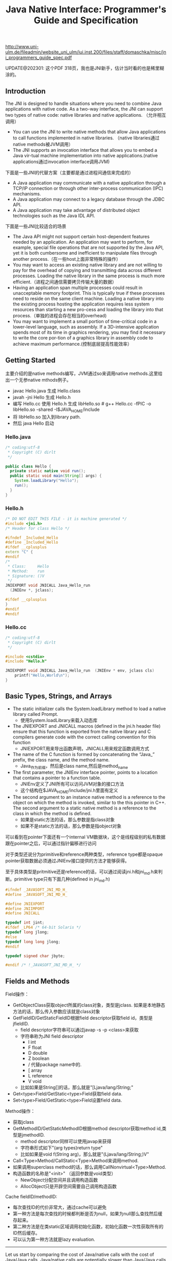 #+title: Java Native Interface: Programmer's Guide and Specification

http://www.uni-ulm.de/fileadmin/website_uni_ulm/iui.inst.200/files/staff/domaschka/misc/jni_programmers_guide_spec.pdf

UPDATE@202301: 这个PDF 318页，我也是JNI新手，估计当时看的也是稀里糊涂的。

** Introduction
The JNI is designed to handle situations where you need to combine Java applications with native code. As a two-way interface, the JNI can support two types of native code: native libraries and native applications. （允许相互调用）
- You can use the JNI to write native methods that allow Java applications to call functions implemented in native libraries. （native libraries通过native methods被JVM调用）
- The JNI supports an invocation interface that allows you to embed a Java vir-tual machine implementation into native applications.(native applications通过invocation interface调用JVM)

[[../images/role-of-the-jni.png]]

下面是一些JNI的代替方案（主要都是通过进程间通信来完成的）
- A Java application may communicate with a native application through a TCP/IP connection or through other inter-process communication (IPC) mechanisms.
- A Java application may connect to a legacy database through the JDBC API.
- A Java application may take advantage of distributed object technologies such as the Java IDL API.

下面是一些JNI比较适合的场景
- The Java API might not support certain host-dependent features needed by an application. An application may want to perform, for example, special file operations that are not supported by the Java API, yet it is both cumbersome and inefficient to manipulate files through another process.（在一些host上面非常特殊的操作）
- You may want to access an existing native library and are not willing to pay for the overhead of copying and transmitting data across different processes. Loading the native library in the same process is much more efficient.（进程之间通信需要拷贝传输大量的数据）
- Having an application span multiple processes could result in unacceptable memory footprint. This is typically true if these processes need to reside on the same client machine. Loading a native library into the existing process hosting the application requires less system resources than starting a new pro-cess and loading the library into that process.（单独的进程会存在相当的overhead)
- You may want to implement a small portion of time-critical code in a lower-level language, such as assembly. If a 3D-intensive application spends most of its time in graphics rendering, you may find it necessary to write the core por-tion of a graphics library in assembly code to achieve maximum performance.(控制底层提高性能效率）

** Getting Started
主要介绍的是native methods编写，JVM通过so来调用native methods.这里给出一个无参native mthods例子。
- javac Hello.java 生成 Hello.class
- javah -jni Hello 生成 Hello.h
- 编写 Hello.cc 使用 Hello.h 生成 libHello.so # g++ Hello.cc -fPIC -o libHello.so -shared -I$JAVA_HOME/include
- 将 libHello.so 加入到library path.
- 然后 java Hello 启动
[[../images/jni-example.png]]

*** Hello.java
#+BEGIN_SRC Java
/* coding:utf-8
 * Copyright (C) dirlt
 */

public class Hello {
  private static native void run();
  public static void main(String[] args) {
    System.loadLibrary("Hello");
    run();
  }
}
#+END_SRC

*** Hello.h
#+BEGIN_SRC Cpp
/* DO NOT EDIT THIS FILE - it is machine generated */
#include <jni.h>
/* Header for class Hello */

#ifndef _Included_Hello
#define _Included_Hello
#ifdef __cplusplus
extern "C" {
#endif
/*
 * Class:     Hello
 * Method:    run
 * Signature: ()V
 */
JNIEXPORT void JNICALL Java_Hello_run
  (JNIEnv *, jclass);

#ifdef __cplusplus
}
#endif
#endif

#+END_SRC

*** Hello.cc
#+BEGIN_SRC Cpp
/* coding:utf-8
 * Copyright (C) dirlt
 */

#include <cstdio>
#include "Hello.h"

JNIEXPORT void JNICALL Java_Hello_run  (JNIEnv * env, jclass cls)
    printf("Hello,World\n");
}

#+END_SRC

** Basic Types, Strings, and Arrays
- The static initializer calls the System.loadLibrary method to load a native library called Prompt.
  - 使用System.loadLibrary来载入动态库
- The JNIEXPORT and JNICALL macros (defined in the jni.h header file) ensure that this function is exported from the native library and C compilers generate code with the correct calling convention for this function
  - JNIEXPORT用来导出函数声明，JNICALL用来规定函数调用方式
- The name of the C function is formed by concatenating the “Java_” prefix, the class name, and the method name.
  - Java_作为前缀，然后是class name,然后是method_name
- The first parameter, the JNIEnv interface pointer, points to a location that contains a pointer to a function table.
  - JNIEnv定义了JNI所有可以访问JVM对象的接口方法
  - 这个结构在$JAVA_HOME/include/jni.h里面有定义
- The second argument to an instance native method is a reference to the object on which the method is invoked, similar to the this pointer in C++. The second argument to a static native method is a reference to the class in which the method is defined.
  - 如果是static方法的话，那么参数是指class对象
  - 如果不是static方法的话，那么参数是指object对象

[[../images/jnienv-interface-pointer.png]]

可以看到在pointer下面还有一个internal VM数据块，这个是线程级别的私有数据跟在pointer之后，可以通过指针偏移进行访问

对于类型还说分为primitive和reference两种类型，reference type都是opaque pointer获取数据必须通过JNIEnv接口提供的方法才能够获得。

至于具体类型是pritmitive还是reference的话，可以通过阅读jni.h和jni_md.h来判断。primitive type只有下面几种(defined in jni_md.h)

#+BEGIN_SRC Cpp
#ifndef _JAVASOFT_JNI_MD_H_
#define _JAVASOFT_JNI_MD_H_

#define JNIEXPORT
#define JNIIMPORT
#define JNICALL

typedef int jint;
#ifdef _LP64 /* 64-bit Solaris */
typedef long jlong;
#else
typedef long long jlong;
#endif

typedef signed char jbyte;

#endif /* !_JAVASOFT_JNI_MD_H_ */
#+END_SRC

** Fields and Methods

Field操作：
- GetObjectClass获取object所属的class对象，类型是jclass. 如果是本地静态方法的话，那么传入参数应该就是class对象
- GetFieldID/GetStaticFieldID根据field descriptor获取field id，类型是jfieldID.
  - field descriptor字符串可以通过javap -s -p <class>来获取
  - 字符串称为JNI field descriptor
    - I int
    - F float
    - D double
    - Z boolean
    - / 代替package name中的.
    - [ array
    - L reference
    - V void
  - 比如如果是String[]的话，那么就是"[Ljava/lang/String;"
- Get<type>Field/GetStatic<type>Field获取field data.
- Set<type>Field/GetStatic<type>Field设置field data.

Method操作：
- 获取jclass
- GetMethodID/GetStaticMethodID根据method descriptor获取method id,类型是jmethodID.
  - method descriptor同样可以使用javap来获得
  - 字符串形式如下"(arg types)return type"
  - 比如如果是void f(String arg)，那么就是"(Ljava/lang/String;)V"
- Call<Type>Method/CallStatic<Type>Method来调用method.
- 如果调用superclass method的话，那么调用CallNonvirtual<Type>Method.
- 构造函数的名称是"<init>" （返回参数是void类型）
  - NewObject分配空间并且调用构造函数
  - AllocObject只是开辟空间需要自己调用构造函数

Cache fieldID/methodID:
- 每次查找ID的代价非常大，通过cache可以避免
- 第一种方法是每次查找的时候都判断是否为null，如果为null那么查找然后缓存起来。
- 第二种方法是在类static区域调用初始化函数，初始化函数一次性获取所有的ID然后缓存。
- 可以认为第一种方法就是lazy evaluation.

-----

Let us start by comparing the cost of Java/native calls with the cost of Java/Java calls. Java/native calls are potentially slower than Java/Java calls for the fol-lowing reasons: (Java/Java calls和Java/native calls的对比，Java/native calls通常更慢）：
- Native methods most likely follow a different calling convention than that used by Java/Java calls inside the Java virtual machine implementation. As a result, the virtual machine must perform additional operations to build argu-ments and set up the stack frame before jumping to a native method entry point.（额外操作来建立stack frame调用native method)
- It is common for the virtual machine to inline method calls. Inlining Java/native calls is a lot harder than inlining Java/Java calls. （inline方面Java/Java calls更容易做）

The overhead of field access using the JNI lies in the cost of calling through the JNIEnv. Rather than directly dereferencing objects, the native code has to per- form a C function call which in turn dereferences the object. The function call is necessary because it isolates the native code from the internal object representa-tion maintained by the virtual machine implementation. The JNI field access over-head is typically negligible because a function call takes only a few cycles.（字段访问开销主要是通过一次得到ID间接访问造成的，但是这样带来的收益是能够将内部object表示不暴露出来，索性的是带来的开销并不大）

** Local and Gloabl References
reference和GC非常相关，决定了哪些对象作用域多大以及生命周期多长：
- The JNI supports three kinds of opaque references: local references, global references, and weak global references.
- Local and global references have different lifetimes. Local references are automatically freed, whereas global and weak global references remain valid until they are freed by the programmer.
- A local or global reference keeps the referenced object from being garbage collected. A weak global reference, on the other hand, allows the referenced object to be garbage collected.
分为三类references:
- local 对象超过函数作用域之后就会自动释放
  - Why do you want to delete local references explicitly if the virtual machine automatically frees them after native methods return? A local reference keeps the referenced object from being garbage collected until the local reference is invali-dated.
  - 但是也可以显示标记不需要这个对象，这样可以减少无用对象的持有。使用DeleteLocalRef来标记。(似乎对于每一个native method最多支持16个local reference ???)
  - NewLocalRef/DeleteLocalRef.
  - JDK1.2以上有另外的方法支持很多local reference
    - EnsureLocalCapacity 确保这个frame至少之后可以分配多少个local ref
    - PushLocalFrame/PopLocalFrame 新建和释放一个local frame.这样可以开辟更多的local ref.
- global 对象生命周期直到程序结束
  - NewGlobalRef/DeleteGlobalRef
- weak global 和global非常类似，但是可以通过操作标记这个对象不在需要然后被GC
  - NewGlobalWeakRef/DeleteGlobalWeakRef
- IsSameObject 能够判断两个reference是否相同
  - 如果传入NULL的话表示，对于local和lglobal表示对象是否为null，对于weak global来说的话判断这个对象是否依然指向一个lived object而没有被回收。

** Exceptions
- Throw 抛出已有异常
- ThrowNew 创建异常对象抛出
- ExceptionOccurred 获得pending exception.
- ExceptionCheck 检查是否存在pending exception.
- ExceptionDescribe 打印pening exception描述信息
- ExceptionClear 清除pending exception状态
- FatalError 打印fatal信息

JNI programmers may deal with an exception in two ways:
- The native method may choose to return immediately, causing the exception to be thrown in the code that initiated the native method call.
- The native code may clear the exception by calling ExceptionClear and then execute its own exception-handling code.
It is extremely important to check, handle, and clear a pending exception before calling any subsequent JNI functions.

native code如果不处理异常的话，可以直接返回交给caller来处理异常。如果是自己处理异常的话，获得具体异常之后最好立刻清除状态，然后做后续操作。

Calling most JNI functions with a pending exception leads to undefined results. The following is the complete list of JNI functions that can be called safely when there is a pending exception:
- ExceptionOccurred
- ExceptionDescribe
- ExceptionClear
- ExceptionCheck
- ReleaseStringChars
- ReleaseStringUTFchars
- ReleaseStringCritical
- Release<Type>ArrayElements
- ReleasePrimitiveArrayCritical
- DeleteLocalRef
- DeleteGlobalRef
- DeleteWeakGlobalRef
- MonitorExit

** The Invocation Interface
#+BEGIN_SRC Cpp
/* coding:utf-8
 * Copyright (C) dirlt
 */

#include <cstdio>
#include <cstdlib>
#include <jni.h>

static JNIEnv* env;
static JavaVM* jvm;

void destroy() {
  if (env->ExceptionOccurred()) {
    env->ExceptionDescribe();
  }
  jvm->DestroyJavaVM();
}

int main() {
  JavaVMInitArgs vm_args;
  JavaVMOption options[1];
  options[0].optionString = "-Djava.class.path=.";
  vm_args.version = JNI_VERSION_1_6;
  vm_args.options = options;
  vm_args.nOptions = 1;
  vm_args.ignoreUnrecognized = JNI_TRUE;

  /* Create the Java VM */
  jint res = JNI_CreateJavaVM(&jvm, (void**)&env, &vm_args);

  if (res < 0) { // can't create jvm.
    fprintf(stderr, "Can't create Java VM\n");
    exit(1);
  }

  jclass cls = env->FindClass("Hello");
  if (cls == NULL) { // can't find class.
    destroy();
  }

  jmethodID mid = env->GetStaticMethodID(cls, "main",
                                         "([Ljava/lang/String;)V");
  if (mid == NULL) { // no main method.
    destroy();
  }

  jstring jstr = env->NewStringUTF(" from C!");
  if (jstr == NULL) {
    destroy();
  }
  jclass stringClass = env->FindClass("java/lang/String");
  jobjectArray args = env->NewObjectArray(1, stringClass, jstr);
  if (args == NULL) {
    destroy();
  }
  env->CallStaticVoidMethod(cls, mid, args);
  destroy();
}


#+END_SRC

#+BEGIN_EXAMPLE
➜  ~  g++ Hello.cc -I$JAVA_HOME/include -L$JAVA_HOME/jre/lib/amd64/server -ljvm
Hello.cc: In function ‘int main()’:
Hello.cc:22:29: warning: deprecated conversion from string constant to ‘char*’ [-Wwrite-strings]
➜  ~  export LD_LIBRARY_PATH=$LD_LIBRARY_PATH:$JAVA_HOME/jre/lib/amd64/server
➜  ~  ./a.out
Hello,World
#+END_EXAMPLE

可以通过创建一个JVM来将多个线程attach上去，相当于这个JVM启动的多个线程。这里的线程使用的是OS native thread实现。
- AttachCurrentThread
- DetachCurrentThread

** Additional JNI Features
*** JNI and Threads
- MonitorEnter/MonitorExit可以操作monitor.
- 对应java里面的synchronized关键字区域 ???

*** Registering Native Methods
允许动态注册native methods.

*** Load and Unload Handlers
系统加载和卸载native library回调函数：
- JNIEXPORT jint JNICALL JNI_OnLoad(JavaVM *jvm, void *reserved); // 返回JNI版本比如 JNI_VERSION_1_6
- JNIEXPORT void JNICALL JNI_OnUnload(JavaVM *jvm, void *reserved)

load/unload工作流程是这样的：
- The virtual machine associates each native library with the class loader L of the class C that issues the System.loadLibrary call. // 每次加载的时候创建ClassLoader,并且记录这个ClassLoader关联了哪些对象。
- The virtual machine calls the JNI_OnUnload handler and unloads the native library after it determines that the class loader L is no longer a live object. Because a class loader refers to all the classes it defines, this implies that C can be unloaded as well. // 如果ClassLoader里面没有任何live object的话，那么就会被GC
- The JNI_OnUnload handler runs in a finalizer, and is either invoked synchro-niously by java.lang.System.runFinalization or invoked asynchro-nously by the virtual machine. // unload可能会被同步调用也可能会被异步调用。
- 因此如果ClassLoader里面包含在global reference的话，那么这个class loader是不会被卸载的

** Leveraging Existing Native Libraries
如何使用现有的native library：
- one-to-one mapping. 针对每个函数做一个包装，外部做类型转换.
- shared stubs. 做一个dispatcher函数，根据所传参数包装成为合适的C++类型，然后直接传给C++函数。但是调用C++函数这个部分需要自己实现函数调用栈。
- 个人觉得one-to-one mapping虽然实现比较麻烦，可是用起来比较简单，而shared stubs则相反。自己完全可以实现一些简单的common library来简化编写过程。

** Traps and Pitfalls
- Error Checking
- Passing Invalid Arguments to JNI Functions
- Confusing jclass with jobject
- Truncating jboolean Arguments
- Boundaries between Java Application and Native Code
- Confusing IDs with References
- Caching Field and Method IDs
- Terminating Unicode Strings
- Violating Access Control Rules
- Disregarding Internationalization
- Retaining Virtual Machine Resources
- Excessive Local Reference Creation
- Using Invalid Local References
- Using the JNIEnv across Threads
- Mismatched Thread Models

** Overview of the JNI Design
-----

Locating Native Libraries
- System.loadLibrary throws an UnsatisfiedLinkError if it fails to load the named native library. 如果找不到native library就会抛出UnsatisfiedLinkError异常。
- System.loadLibrary completes silently if an earlier call to System.loadLibrary has already loaded the same native library. 如果已经加载的话就不会重复加载。
- If the underly-ing operating system does not support dynamic linking, all native methods must be prelinked with the virtual machine. 如果不支持动态链接的话就只能够预先链接做静态链接。
- ClassLoader.findLibrary 定位library路径

-----

Linking Native Methods
- the native method by concatenating the following components:
  - the prefix “Java_”
  - an encoded fully qualified class name
  - an underscore (“_”) separator
  - an encoded method name
  - for overloaded native methods, two underscores (“__”) followed by the encoded argument descriptor
- If native functions matching an encoded native method name are present in multiple native libraries, the function in the native library that is loaded first is linked with the native method. 如果存在多个定义那么使用找到的第一个使用。
- If no function matches the native method name, an UnsatisfiedLinkError is thrown. 否则抛出异常。

-----

Passing Data

使用reference的好处可以使得访问数据更加灵活。

[[../images/jni-passing-date-in-reference.png]]

-----

Accessing Objects
- Accessing Primitive Arrays
  - One solution introduces a notion of “pinning” so that the native method can ask the virtual machine not to move the contents of an array. 对于原始类型数组访问的话可以考虑使用pinning的方式，这种方式直接返回数据内容而不需要copy
  - The garbage collector must support pinning. In many implementations, pin-ning is undesirable because it complicates garbage collection algorithms and leads to memory fragmentation. 支持pinning首先需要GC支持，但是这样会复杂GC算法并且造成内存碎片
  - The virtual machine must lay out primitive arrays contiguously in memory. Although this is the natural implementation for most primitive arrays, boolean arrays can be implemented as packed or unpacked. 其次需要VM内部实现的时候就是按照原始类型连续存放的
  - GetIntArrayRegion/SetIntArrayRegion 操作的是数组的copy版本
  - GetIntArrayElements/ReleaseIntArrayElements VM尽量返回pinning版本
  - GetPrimitiveArrayCritical/ReleasePrimitiveArrayCritical 和上面非常类似，但是进入的是一个critical region停止GC算法，所以更有可能返回pinning版本。
- Fields and Methods
  - A field or method ID remains valid until the virtual machine unloads the class or interface that defines the corresponding field or method. After the class or inter-face is unloaded, the method or field ID becomes invalid. 在class被unload之前field/method ID都是有效的。